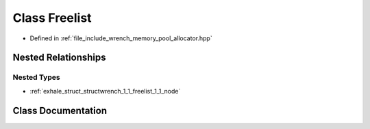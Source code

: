 .. _exhale_class_classwrench_1_1_freelist:

Class Freelist
==============

- Defined in :ref:`file_include_wrench_memory_pool_allocator.hpp`


Nested Relationships
--------------------


Nested Types
************

- :ref:`exhale_struct_structwrench_1_1_freelist_1_1_node`


Class Documentation
-------------------


.. doxygenclass:: wrench::Freelist
   :members:
   :protected-members:
   :undoc-members: